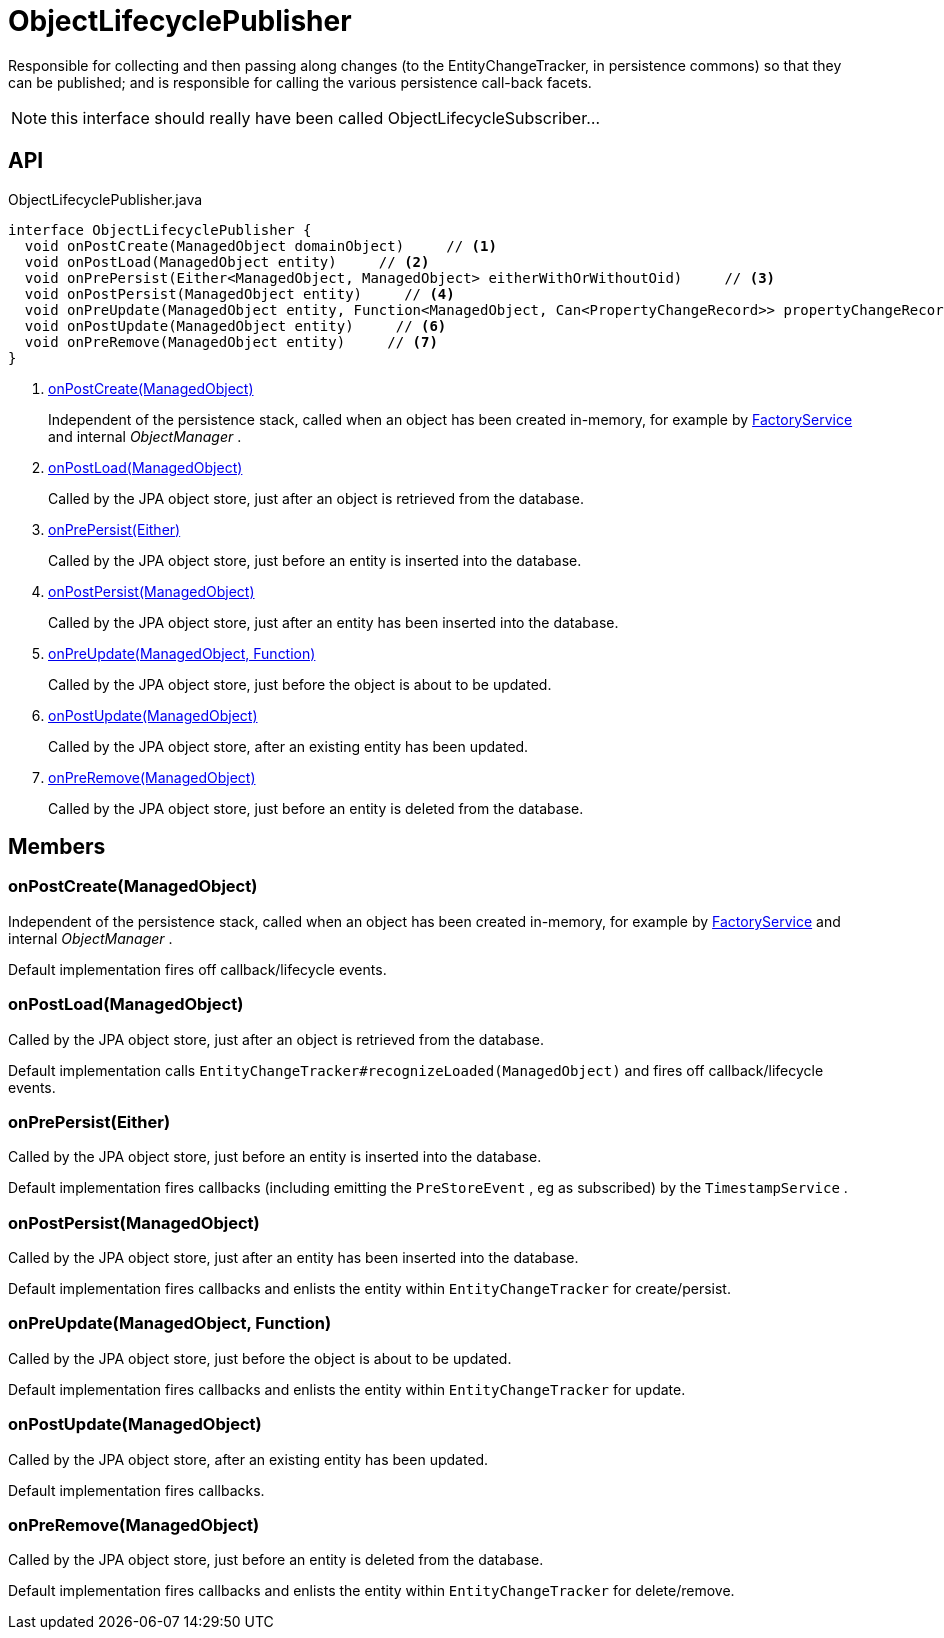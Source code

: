 = ObjectLifecyclePublisher
:Notice: Licensed to the Apache Software Foundation (ASF) under one or more contributor license agreements. See the NOTICE file distributed with this work for additional information regarding copyright ownership. The ASF licenses this file to you under the Apache License, Version 2.0 (the "License"); you may not use this file except in compliance with the License. You may obtain a copy of the License at. http://www.apache.org/licenses/LICENSE-2.0 . Unless required by applicable law or agreed to in writing, software distributed under the License is distributed on an "AS IS" BASIS, WITHOUT WARRANTIES OR  CONDITIONS OF ANY KIND, either express or implied. See the License for the specific language governing permissions and limitations under the License.

Responsible for collecting and then passing along changes (to the EntityChangeTracker, in persistence commons) so that they can be published; and is responsible for calling the various persistence call-back facets.

NOTE: this interface should really have been called ObjectLifecycleSubscriber...

== API

[source,java]
.ObjectLifecyclePublisher.java
----
interface ObjectLifecyclePublisher {
  void onPostCreate(ManagedObject domainObject)     // <.>
  void onPostLoad(ManagedObject entity)     // <.>
  void onPrePersist(Either<ManagedObject, ManagedObject> eitherWithOrWithoutOid)     // <.>
  void onPostPersist(ManagedObject entity)     // <.>
  void onPreUpdate(ManagedObject entity, Function<ManagedObject, Can<PropertyChangeRecord>> propertyChangeRecordSupplier)     // <.>
  void onPostUpdate(ManagedObject entity)     // <.>
  void onPreRemove(ManagedObject entity)     // <.>
}
----

<.> xref:#onPostCreate_ManagedObject[onPostCreate(ManagedObject)]
+
--
Independent of the persistence stack, called when an object has been created in-memory, for example by xref:refguide:applib:index/services/factory/FactoryService.adoc[FactoryService] and internal _ObjectManager_ .
--
<.> xref:#onPostLoad_ManagedObject[onPostLoad(ManagedObject)]
+
--
Called by the JPA object store, just after an object is retrieved from the database.
--
<.> xref:#onPrePersist_Either[onPrePersist(Either)]
+
--
Called by the JPA object store, just before an entity is inserted into the database.
--
<.> xref:#onPostPersist_ManagedObject[onPostPersist(ManagedObject)]
+
--
Called by the JPA object store, just after an entity has been inserted into the database.
--
<.> xref:#onPreUpdate_ManagedObject_Function[onPreUpdate(ManagedObject, Function)]
+
--
Called by the JPA object store, just before the object is about to be updated.
--
<.> xref:#onPostUpdate_ManagedObject[onPostUpdate(ManagedObject)]
+
--
Called by the JPA object store, after an existing entity has been updated.
--
<.> xref:#onPreRemove_ManagedObject[onPreRemove(ManagedObject)]
+
--
Called by the JPA object store, just before an entity is deleted from the database.
--

== Members

[#onPostCreate_ManagedObject]
=== onPostCreate(ManagedObject)

Independent of the persistence stack, called when an object has been created in-memory, for example by xref:refguide:applib:index/services/factory/FactoryService.adoc[FactoryService] and internal _ObjectManager_ .

Default implementation fires off callback/lifecycle events.

[#onPostLoad_ManagedObject]
=== onPostLoad(ManagedObject)

Called by the JPA object store, just after an object is retrieved from the database.

Default implementation calls `EntityChangeTracker#recognizeLoaded(ManagedObject)` and fires off callback/lifecycle events.

[#onPrePersist_Either]
=== onPrePersist(Either)

Called by the JPA object store, just before an entity is inserted into the database.

Default implementation fires callbacks (including emitting the `PreStoreEvent` , eg as subscribed) by the `TimestampService` .

[#onPostPersist_ManagedObject]
=== onPostPersist(ManagedObject)

Called by the JPA object store, just after an entity has been inserted into the database.

Default implementation fires callbacks and enlists the entity within `EntityChangeTracker` for create/persist.

[#onPreUpdate_ManagedObject_Function]
=== onPreUpdate(ManagedObject, Function)

Called by the JPA object store, just before the object is about to be updated.

Default implementation fires callbacks and enlists the entity within `EntityChangeTracker` for update.

[#onPostUpdate_ManagedObject]
=== onPostUpdate(ManagedObject)

Called by the JPA object store, after an existing entity has been updated.

Default implementation fires callbacks.

[#onPreRemove_ManagedObject]
=== onPreRemove(ManagedObject)

Called by the JPA object store, just before an entity is deleted from the database.

Default implementation fires callbacks and enlists the entity within `EntityChangeTracker` for delete/remove.
